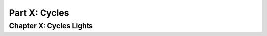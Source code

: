 ##############
Part X: Cycles
##############

************************
Chapter X: Cycles Lights
************************